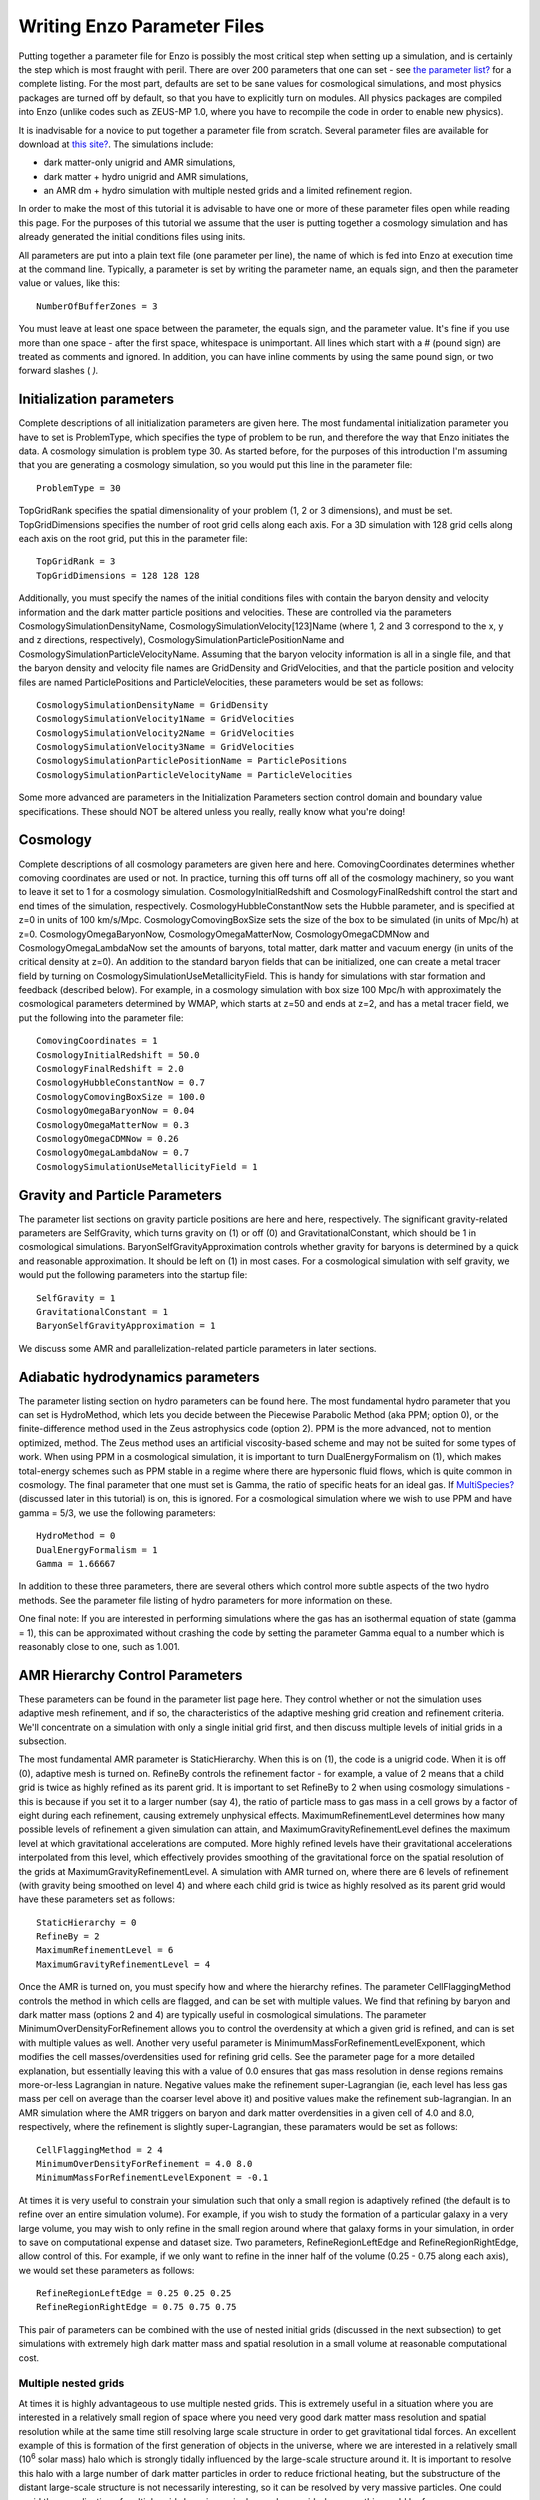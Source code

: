Writing Enzo Parameter Files
============================

Putting together a parameter file for Enzo is possibly the most
critical step when setting up a simulation, and is certainly the
step which is most fraught with peril. There are over 200
parameters that one can set - see
`the parameter list? </wiki/UserGuide/EnzoParameters>`_ for a
complete listing. For the most part, defaults are set to be sane
values for cosmological simulations, and most physics packages are
turned off by default, so that you have to explicitly turn on
modules. All physics packages are compiled into Enzo (unlike codes
such as ZEUS-MP 1.0, where you have to recompile the code in order
to enable new physics).

It is inadvisable for a novice to put together a parameter file
from scratch. Several parameter files are available for download at
`this site? </wiki/Tutorials/SampleParameterFiles>`_. The
simulations include:


-  dark matter-only unigrid and AMR simulations,
-  dark matter + hydro unigrid and AMR simulations,
-  an AMR dm + hydro simulation with multiple nested grids and a
   limited refinement region.

In order to make the most of this tutorial it is advisable to have
one or more of these parameter files open while reading this page.
For the purposes of this tutorial we assume that the user is
putting together a cosmology simulation and has already generated
the initial conditions files using inits.

All parameters are put into a plain text file (one parameter per
line), the name of which is fed into Enzo at execution time at the
command line. Typically, a parameter is set by writing the
parameter name, an equals sign, and then the parameter value or
values, like this:

::

    NumberOfBufferZones = 3

You must leave at least one space between the parameter, the equals
sign, and the parameter value. It's fine if you use more than one
space - after the first space, whitespace is unimportant. All lines
which start with a # (pound sign) are treated as comments and
ignored. In addition, you can have inline comments by using the
same pound sign, or two forward slashes ( *).*

Initialization parameters
-------------------------

Complete descriptions of all initialization parameters are given
here. The most fundamental initialization parameter you have to set
is ProblemType, which specifies the type of problem to be run, and
therefore the way that Enzo initiates the data. A cosmology
simulation is problem type 30. As started before, for the purposes
of this introduction I'm assuming that you are generating a
cosmology simulation, so you would put this line in the parameter
file:

::

    ProblemType = 30

TopGridRank specifies the spatial dimensionality of your problem
(1, 2 or 3 dimensions), and must be set. TopGridDimensions
specifies the number of root grid cells along each axis. For a 3D
simulation with 128 grid cells along each axis on the root grid,
put this in the parameter file:

::

    TopGridRank = 3
    TopGridDimensions = 128 128 128

Additionally, you must specify the names of the initial conditions
files with contain the baryon density and velocity information and
the dark matter particle positions and velocities. These are
controlled via the parameters CosmologySimulationDensityName,
CosmologySimulationVelocity[123]Name (where 1, 2 and 3 correspond
to the x, y and z directions, respectively),
CosmologySimulationParticlePositionName and
CosmologySimulationParticleVelocityName. Assuming that the baryon
velocity information is all in a single file, and that the baryon
density and velocity file names are GridDensity and GridVelocities,
and that the particle position and velocity files are named
ParticlePositions and ParticleVelocities, these parameters would be
set as follows:

::

    CosmologySimulationDensityName = GridDensity
    CosmologySimulationVelocity1Name = GridVelocities
    CosmologySimulationVelocity2Name = GridVelocities
    CosmologySimulationVelocity3Name = GridVelocities
    CosmologySimulationParticlePositionName = ParticlePositions
    CosmologySimulationParticleVelocityName = ParticleVelocities

Some more advanced are parameters in the Initialization Parameters
section control domain and boundary value specifications. These
should NOT be altered unless you really, really know what you're
doing!

Cosmology
---------

Complete descriptions of all cosmology parameters are given here
and here. ComovingCoordinates determines whether comoving
coordinates are used or not. In practice, turning this off turns
off all of the cosmology machinery, so you want to leave it set to
1 for a cosmology simulation. CosmologyInitialRedshift and
CosmologyFinalRedshift control the start and end times of the
simulation, respectively. CosmologyHubbleConstantNow sets the
Hubble parameter, and is specified at z=0 in units of 100 km/s/Mpc.
CosmologyComovingBoxSize sets the size of the box to be simulated
(in units of Mpc/h) at z=0. CosmologyOmegaBaryonNow,
CosmologyOmegaMatterNow, CosmologyOmegaCDMNow and
CosmologyOmegaLambdaNow set the amounts of baryons, total matter,
dark matter and vacuum energy (in units of the critical density at
z=0). An addition to the standard baryon fields that can be
initialized, one can create a metal tracer field by turning on
CosmologySimulationUseMetallicityField. This is handy for
simulations with star formation and feedback (described below). For
example, in a cosmology simulation with box size 100 Mpc/h with
approximately the cosmological parameters determined by WMAP, which
starts at z=50 and ends at z=2, and has a metal tracer field, we
put the following into the parameter file:

::

    ComovingCoordinates = 1
    CosmologyInitialRedshift = 50.0
    CosmologyFinalRedshift = 2.0
    CosmologyHubbleConstantNow = 0.7
    CosmologyComovingBoxSize = 100.0
    CosmologyOmegaBaryonNow = 0.04
    CosmologyOmegaMatterNow = 0.3
    CosmologyOmegaCDMNow = 0.26
    CosmologyOmegaLambdaNow = 0.7
    CosmologySimulationUseMetallicityField = 1

Gravity and Particle Parameters
-------------------------------

The parameter list sections on gravity particle positions are here
and here, respectively. The significant gravity-related parameters
are SelfGravity, which turns gravity on (1) or off (0) and
GravitationalConstant, which should be 1 in cosmological
simulations. BaryonSelfGravityApproximation controls whether
gravity for baryons is determined by a quick and reasonable
approximation. It should be left on (1) in most cases. For a
cosmological simulation with self gravity, we would put the
following parameters into the startup file:

::

    SelfGravity = 1
    GravitationalConstant = 1
    BaryonSelfGravityApproximation = 1

We discuss some AMR and parallelization-related particle parameters
in later sections.

Adiabatic hydrodynamics parameters
----------------------------------

The parameter listing section on hydro parameters can be found
here. The most fundamental hydro parameter that you can set is
HydroMethod, which lets you decide between the Piecewise Parabolic
Method (aka PPM; option 0), or the finite-difference method used in
the Zeus astrophysics code (option 2). PPM is the more advanced,
not to mention optimized, method. The Zeus method uses an
artificial viscosity-based scheme and may not be suited for some
types of work. When using PPM in a cosmological simulation, it is
important to turn DualEnergyFormalism on (1), which makes
total-energy schemes such as PPM stable in a regime where there are
hypersonic fluid flows, which is quite common in cosmology. The
final parameter that one must set is Gamma, the ratio of specific
heats for an ideal gas. If `MultiSpecies? </wiki/MultiSpecies>`_
(discussed later in this tutorial) is on, this is ignored. For a
cosmological simulation where we wish to use PPM and have gamma =
5/3, we use the following parameters:

::

    HydroMethod = 0
    DualEnergyFormalism = 1
    Gamma = 1.66667

In addition to these three parameters, there are several others
which control more subtle aspects of the two hydro methods. See the
parameter file listing of hydro parameters for more information on
these.

One final note: If you are interested in performing simulations
where the gas has an isothermal equation of state (gamma = 1), this
can be approximated without crashing the code by setting the
parameter Gamma equal to a number which is reasonably close to one,
such as 1.001.

AMR Hierarchy Control Parameters
--------------------------------

These parameters can be found in the parameter list page here. They
control whether or not the simulation uses adaptive mesh
refinement, and if so, the characteristics of the adaptive meshing
grid creation and refinement criteria. We'll concentrate on a
simulation with only a single initial grid first, and then discuss
multiple levels of initial grids in a subsection.

The most fundamental AMR parameter is StaticHierarchy. When this is
on (1), the code is a unigrid code. When it is off (0), adaptive
mesh is turned on. RefineBy controls the refinement factor - for
example, a value of 2 means that a child grid is twice as highly
refined as its parent grid. It is important to set RefineBy to 2
when using cosmology simulations - this is because if you set it to
a larger number (say 4), the ratio of particle mass to gas mass in
a cell grows by a factor of eight during each refinement, causing
extremely unphysical effects.
MaximumRefinementLevel determines how many possible levels of
refinement a given simulation can attain, and
MaximumGravityRefinementLevel defines the maximum level at which
gravitational accelerations are computed. More highly refined
levels have their gravitational accelerations interpolated from
this level, which effectively provides smoothing of the
gravitational force on the spatial resolution of the grids at
MaximumGravityRefinementLevel. A simulation with AMR turned on,
where there are 6 levels of refinement (with gravity being smoothed
on level 4) and where each child grid is twice as highly resolved
as its parent grid would have these parameters set as follows:

::

    StaticHierarchy = 0
    RefineBy = 2
    MaximumRefinementLevel = 6
    MaximumGravityRefinementLevel = 4

Once the AMR is turned on, you must specify how and where the
hierarchy
refines. The parameter CellFlaggingMethod controls the method in
which cells are flagged, and can be set with multiple values. We
find that refining by baryon and dark matter mass (options 2 and 4)
are typically useful in cosmological simulations. The parameter
MinimumOverDensityForRefinement allows you to control the
overdensity at which a given grid is refined, and can is set with
multiple values as well. Another very useful parameter is
MinimumMassForRefinementLevelExponent, which modifies the cell
masses/overdensities used for refining grid cells. See the
parameter page for a more detailed explanation, but essentially
leaving this with a value of 0.0 ensures that gas mass resolution
in dense regions remains more-or-less Lagrangian in nature.
Negative values make the refinement super-Lagrangian (ie, each
level has less gas mass per cell on average than the coarser level
above it) and positive values make the refinement sub-lagrangian.
In an AMR simulation where the AMR triggers on baryon and dark
matter overdensities in a given cell of 4.0 and 8.0, respectively,
where the refinement is slightly super-Lagrangian, these paramaters
would be set as follows:

::

    CellFlaggingMethod = 2 4
    MinimumOverDensityForRefinement = 4.0 8.0
    MinimumMassForRefinementLevelExponent = -0.1

At times it is very useful to constrain your simulation such that
only a small region is adaptively refined (the default is to refine
over an entire simulation volume). For example, if you wish to
study the formation of a particular galaxy in a very large volume,
you may wish to only refine in the small region around where that
galaxy forms in your simulation, in order to save on computational
expense and dataset size. Two parameters, RefineRegionLeftEdge and
RefineRegionRightEdge, allow control of this. For example, if we
only want to refine in the inner half of the volume (0.25 - 0.75
along each axis), we would set these parameters as follows:

::

    RefineRegionLeftEdge = 0.25 0.25 0.25
    RefineRegionRightEdge = 0.75 0.75 0.75

This pair of parameters can be combined with the use of nested
initial grids (discussed in the next subsection) to get simulations
with extremely high dark matter mass and spatial resolution in a
small volume at reasonable computational cost.

Multiple nested grids
~~~~~~~~~~~~~~~~~~~~~

At times it is highly advantageous to use multiple nested grids.
This is extremely useful in a situation where you are interested in
a relatively small region of space where you need very good dark
matter mass resolution and spatial resolution while at the same
time still resolving large scale structure in order to get
gravitational tidal forces. An excellent example of this is
formation of the first generation of objects in the universe, where
we are interested in a relatively small (10\ :sup:`6`\  solar mass)
halo which is strongly tidally influenced by the large-scale
structure around it. It is important to resolve this halo with a
large number of dark matter particles in order to reduce frictional
heating, but the substructure of the distant large-scale structure
is not necessarily interesting, so it can be resolved by very
massive particles. One could avoid the complication of multiple
grids by using a single very large grid - however, this would be
far more computationally expensive.

Let us assume for the purpose of this example that in addition to
the initial root grid grids (having 128 grid cells along each axis)
there are two subgrids, each of which is half the size of the one
above it in each spatial direction (so subgrid 1 spans from
0.25-0.75 in units of the box size and subgrid 2 goes from
0.375-0.625 in each direction). If each grid is twice as highly
refined spatially as the one above it, the dark matter particles on
that level are 8 times smaller, so the dark matter mass resolution
on grid #2 is 64 times better than on the root grid, while the
total number of initial grid cells only increases by a factor of
three (since each grid is half the size, but twice as highly
refined as the one above it, the total number of grid cells remains
the same). Note: See the page on generating initial conditions for
more information on creating this sort of set of nested grids.

When a simulation with more than one initial grid is run, the total
number of initial grids is specified by setting
CosmologySimulationNumberOfInitialGrids. The parameter
CosmologySimulationGridDimension[#] is an array of three integers
setting the grid dimensions of each nested grid, and
CosmologySimulationGridLeftEdge[#] and
CosmologySimulationGridRightEdge[#] specify the left and right
edges of the grid spatially, in units of the box size. In the last
three parameters, "#" is replaced with the grid number. The root
grid is grid 0. None of the previous three parameters need to be
set for the root grid. For the setup described above, the parameter
file would be set as follows:

::

    CosmologySimulationNumberOfInitialGrids = 3
    CosmologySimulationGridDimension[1] = 128 128 128
    CosmologySimulationGridLeftEdge[1] = 0.25 0.25 0.25
    CosmologySimulationGridRightEdge[1] = 0.75 0.75 0.75
    CosmologySimulationGridLevel[1] = 1
    CosmologySimulationGridDimension[2] = 128 128 128
    CosmologySimulationGridLeftEdge[2] = 0.375 0.375 0.375
    CosmologySimulationGridRightEdge[2] = 0.625 0.625 0.625
    CosmologySimulationGridLevel[2] = 2

Multiple initial grids can be used with or without AMR being turned
on. If AMR is used, the parameter MinimumOverDensityForRefinement
must be modified as well. It is advisable to carefully read the
entry for this parameter in the parameter list (in this section),
but in essence the desired value or values of minimum overdensity
need to be divided by r\ :sup:`(d\*l)`\ , where r is the refinement
factor, d is the dimensionality, and l is the zero-based highest
level of refinement. So if we wish for the same values for
MinimumOverDensityForRefinement used previous to apply on the most
highly refined grid, we must divide the set values by
2\ :sup:`(3\*2)`\  = 64. In addition, one should only refine on the
highest level, so we must reset RefineRegionLeftEdge and
RefineRegionRightEdge. The parameters would be reset as follows:

::

    RefineRegionLeftEdge = 0.375 0.375 0.375
    RefineRegionRightEdge = 0.625 0.625 0.625
    MinimumOverDensityForRefinement = 0.0625 0.125

A note: When creating multi-level intial conditions, make sure that
the initial conditions files for all levels have the same file name
(ie, GridDensity), but that each file has an extension which is an
integer corresponding to its level. For example, the root grid
GridDensity file would be GridDensity.0, the level 1 file would be
GridDensity.1, and so forth. The parameters which describe file
names (discussed above in the section on initialization parameters)
should only have the file name to the left of the period the period
(as in a simulation with a single initial grid), ie,

::

    CosmologySimulationDensityName = GridDensity

Nested Grids and Particles
~~~~~~~~~~~~~~~~~~~~~~~~~~

When initializing a nested grid problem, there can arise an issue
of lost particles as a result of running ring. Please see
`this page? </wiki/Tutorials/NestedGridParticles>`_ for more
information.

I/O Parameters
--------------

These parameters, defined in more detail (here), control all
aspects of Enzo's data output. One can output data in a
cosmological simulation in both a time-based and redshift-based
manner. To output data regularly in time, one sets dtDataDump to a
value greater than zero. The size of this number, which is in units
of enzo's internal time variable, controls the output frequency.
See the Enzo user's manual section on output format for more
information on physical units. Data can be output at specific
redshifts as controlled by CosmologyOutputRedshift[#], where # is
the number of the output dump (with a maximum of 10,000 zero-based
numbers). The name of the time-based output files are controlled by
the parameter DataDumpName and the redshift-based output files have
filenames controlled by RedshiftDumpName. For example, if we want
to output data every time the code advances by dt=2.0 (in code
units) with file hierarchiess named time\_0000, time\_0001, etc.,
and ALSO output explicitly at redshifts 10, 5, 3 and 1 with file
hierarchy names RedshiftOutput0000, RedshiftOutput0001, etc., we
would set these parameters as follows:

::

    dtDataDump = 2.0
    DataDumpName = time_
    RedshiftDumpName = RedshiftOutput
    CosmologyOutputRedshift[0] = 10.0
    CosmologyOutputRedshift[1] = 5.0
    CosmologyOutputRedshift[2] = 3.0
    CosmologyOutputRedshift[3] = 1.0

Note that Enzo always outputs outputs data at the end of the
simulation, regardless of the settings of dtDataDump and
CosmologyOutputRedshift.

Radiative Cooling and UV Physics Parameters
-------------------------------------------

Enzo comes with multiple ways to calculate baryon cooling and a
metagalactic UV background, as described in detail here. The
parameter RadiativeCooling controls whether or not a radiative
cooling module is called for each grid. The cooling is calculated
either by assuming equilibrium cooling and reading in a cooling
curve, or by computing the cooling directly from the species
abundances. The parameter MultiSpecies controls which cooling
module is called - if MultiSpecies is off (0) the equilibrium model
is assumed, and if it is on (1 or 2) then nonequilibrium cooling is
calculated using either 6 or 9 ionization states of hydrogen and
helium (corresponding to MultiSpecies = 1 or 2, respectively). The
UV background is controlled using the parameter RadiationFieldType.
Currently there are roughly a dozen backgrounds to choose from.
RadiationFieldType is turned off by default, and can only be used
when !Multispecies = 1. For example, if we wish to use a
nonequilibrium cooling model with a Haardt and Madau background
with q\_alpha = -1.8, we would set these parameters as follows:

::

    RadiativeCooling = 1
    MultiSpecies = 1
    RadiationFieldType = 2

Star Formation and Feedback Physics Parameters
----------------------------------------------

Enzo has multiple routines for star formation and feedback.
Star particle formation and feedback are controlled separately, by
the parameters StarParticleCreation and StarParticleFeedback. These
routines are disabled when these parameters are set equal to 0, and
are turned on when they are equal to 1, 2, 3 or 4. The value of 2
is the recommended value. The most commonly used routines (2) are
based upon an algorithm by Cen & Ostriker, and there are a number
of free parameters. Note that it is possible to turn star particle
formation on while leaving feedback off, but not the other way
around.

For the star particle creation algorithm, stars are allowed to form
only in cells where a minimum overdensity is reached, as defined by
StarMakerOverDensityThreshold. Additionally, gas can only turn into
stars with an efficiency controlled by StarMakerMassEfficiency and
at a rate limited by StarMakerMinimumDynamicalTime, and the minimum
mass of any given particle is controlled by the parameter
StarMakerMinimumStarMass, which serves to limit the number of star
particles. For example, if we wish to use the "standard" star
formation scenario where stars can only form in cells which are at
least 100 times the mean density, with a minimum dynamical time of
10\ :sup:`6`\  years and a minimum mass of 10\ :sup:`7`\  solar
masses, and where only 10% of the baryon gas in a cell can be
converted into stars in any given timestep, we would set these
parameters as follows:

::

    StarParticleCreation = 2
    StarMakerOverDensityThreshold = 100.0
    StarMakerMassEfficiency = 0.1
    StarMakerMinimumDynamicalTime = 1.0e6
    StarMakerMinimumStarMass = 1.0e7

Star particles can provide feedback into the IGM via stellar winds,
thermal energy and metal pollution. The parameter
StarMassEjectionFraction controls the fraction of the total initial
mass of the star particle which is eventually returned to the gas
phase. StarMetalYield controls the mass fraction of metals produced
by each star particle that forms, and StarEnergyToThermalFeedback
controls the fraction of the rest-mass energy of the stars created
which is returned to the gas phase as thermal energy. Note that the
latter two parameters are somewhat constrained by theory and
observation to be somewhere around 0.02 and 1.0e-5, respectively.
The ejection fraction is poorly constrained as of right now. Also,
metal feedback only takes place if the metallicity field is turned
on (CosmologySimulationUseMetallicityField = 1). As an example, if
we wish to use the 'standard' star feedback where 25% of the total
stellar mass is returned to the gas phase, the yield is 0.02 and
10\ :sup:`-5`\  of the rest mass is returned as thermal energy, we
set our parameters as follows:

::

    StarParticleFeedback = 2
    StarMassEjectionFraction = 0.25
    StarMetalYield = 0.02
    StarEnergyToThermalFeedback = 1.0e-5
    CosmologySimulationUseMetallicityField = 1

When using the star formation and feedback algorithms it is
important to consider the regime of validity of our assumptions.
Each "star particle" is supposed to represent an ensemble of stars,
which we can characterize with the free parameters described above.
This purely phenomeno


